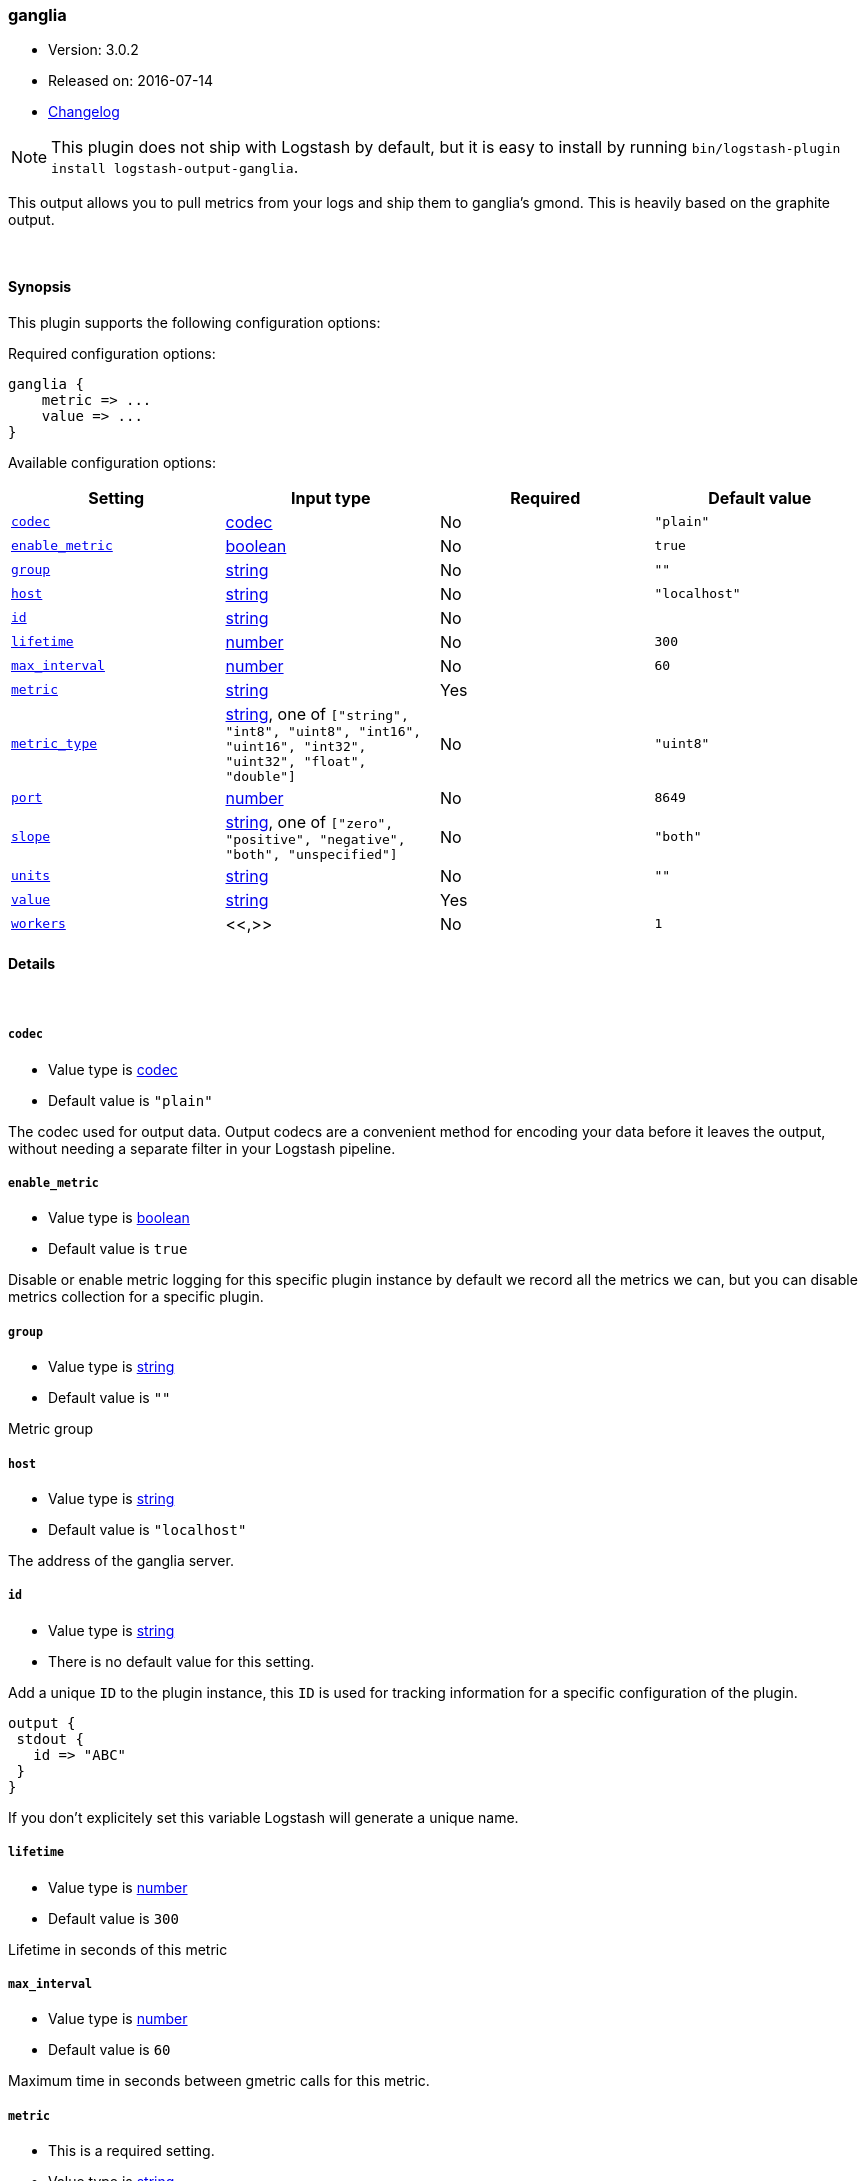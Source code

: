 [[plugins-outputs-ganglia]]
=== ganglia

* Version: 3.0.2
* Released on: 2016-07-14
* https://github.com/logstash-plugins/logstash-output-ganglia/blob/master/CHANGELOG.md#302[Changelog]



NOTE: This plugin does not ship with Logstash by default, but it is easy to install by running `bin/logstash-plugin install logstash-output-ganglia`.


This output allows you to pull metrics from your logs and ship them to
ganglia's gmond. This is heavily based on the graphite output.

&nbsp;

==== Synopsis

This plugin supports the following configuration options:

Required configuration options:

[source,json]
--------------------------
ganglia {
    metric => ...
    value => ...
}
--------------------------



Available configuration options:

[cols="<,<,<,<m",options="header",]
|=======================================================================
|Setting |Input type|Required|Default value
| <<plugins-outputs-ganglia-codec>> |<<codec,codec>>|No|`"plain"`
| <<plugins-outputs-ganglia-enable_metric>> |<<boolean,boolean>>|No|`true`
| <<plugins-outputs-ganglia-group>> |<<string,string>>|No|`""`
| <<plugins-outputs-ganglia-host>> |<<string,string>>|No|`"localhost"`
| <<plugins-outputs-ganglia-id>> |<<string,string>>|No|
| <<plugins-outputs-ganglia-lifetime>> |<<number,number>>|No|`300`
| <<plugins-outputs-ganglia-max_interval>> |<<number,number>>|No|`60`
| <<plugins-outputs-ganglia-metric>> |<<string,string>>|Yes|
| <<plugins-outputs-ganglia-metric_type>> |<<string,string>>, one of `["string", "int8", "uint8", "int16", "uint16", "int32", "uint32", "float", "double"]`|No|`"uint8"`
| <<plugins-outputs-ganglia-port>> |<<number,number>>|No|`8649`
| <<plugins-outputs-ganglia-slope>> |<<string,string>>, one of `["zero", "positive", "negative", "both", "unspecified"]`|No|`"both"`
| <<plugins-outputs-ganglia-units>> |<<string,string>>|No|`""`
| <<plugins-outputs-ganglia-value>> |<<string,string>>|Yes|
| <<plugins-outputs-ganglia-workers>> |<<,>>|No|`1`
|=======================================================================


==== Details

&nbsp;

[[plugins-outputs-ganglia-codec]]
===== `codec`

  * Value type is <<codec,codec>>
  * Default value is `"plain"`

The codec used for output data. Output codecs are a convenient method for encoding your data before it leaves the output, without needing a separate filter in your Logstash pipeline.

[[plugins-outputs-ganglia-enable_metric]]
===== `enable_metric`

  * Value type is <<boolean,boolean>>
  * Default value is `true`

Disable or enable metric logging for this specific plugin instance
by default we record all the metrics we can, but you can disable metrics collection
for a specific plugin.

[[plugins-outputs-ganglia-group]]
===== `group`

  * Value type is <<string,string>>
  * Default value is `""`

Metric group

[[plugins-outputs-ganglia-host]]
===== `host`

  * Value type is <<string,string>>
  * Default value is `"localhost"`

The address of the ganglia server.

[[plugins-outputs-ganglia-id]]
===== `id`

  * Value type is <<string,string>>
  * There is no default value for this setting.

Add a unique `ID` to the plugin instance, this `ID` is used for tracking
information for a specific configuration of the plugin.

```
output {
 stdout {
   id => "ABC"
 }
}
```

If you don't explicitely set this variable Logstash will generate a unique name.

[[plugins-outputs-ganglia-lifetime]]
===== `lifetime`

  * Value type is <<number,number>>
  * Default value is `300`

Lifetime in seconds of this metric

[[plugins-outputs-ganglia-max_interval]]
===== `max_interval`

  * Value type is <<number,number>>
  * Default value is `60`

Maximum time in seconds between gmetric calls for this metric.

[[plugins-outputs-ganglia-metric]]
===== `metric`

  * This is a required setting.
  * Value type is <<string,string>>
  * There is no default value for this setting.

The metric to use. This supports dynamic strings like `%{host}`

[[plugins-outputs-ganglia-metric_type]]
===== `metric_type`

  * Value can be any of: `string`, `int8`, `uint8`, `int16`, `uint16`, `int32`, `uint32`, `float`, `double`
  * Default value is `"uint8"`

The type of value for this metric.

[[plugins-outputs-ganglia-port]]
===== `port`

  * Value type is <<number,number>>
  * Default value is `8649`

The port to connect on your ganglia server.

[[plugins-outputs-ganglia-slope]]
===== `slope`

  * Value can be any of: `zero`, `positive`, `negative`, `both`, `unspecified`
  * Default value is `"both"`

Metric slope, represents metric behavior

[[plugins-outputs-ganglia-units]]
===== `units`

  * Value type is <<string,string>>
  * Default value is `""`

Gmetric units for metric, such as "kb/sec" or "ms" or whatever unit
this metric uses.

[[plugins-outputs-ganglia-value]]
===== `value`

  * This is a required setting.
  * Value type is <<string,string>>
  * There is no default value for this setting.

The value to use. This supports dynamic strings like `%{bytes}`
It will be coerced to a floating point value. Values which cannot be
coerced will zero (0)

[[plugins-outputs-ganglia-workers]]
===== `workers`

  * Value type is <<string,string>>
  * Default value is `1`





